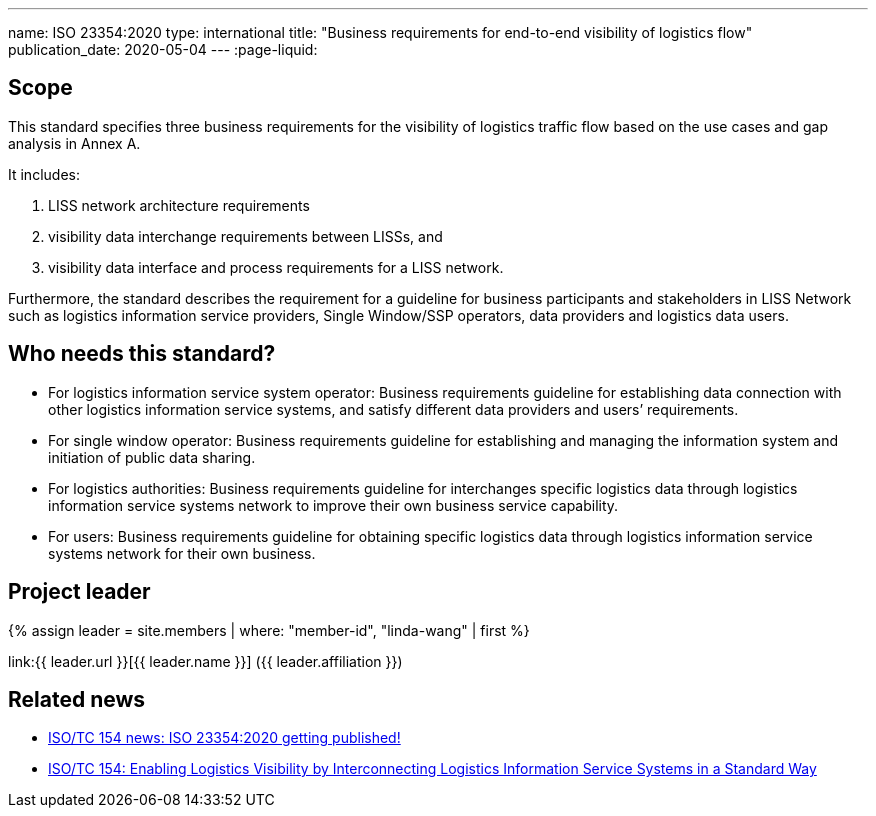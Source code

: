 ---
name: ISO 23354:2020
type: international
title: "Business requirements for end-to-end visibility of logistics flow"
publication_date: 2020-05-04
---
:page-liquid:

== Scope

This standard specifies three business requirements for the visibility of logistics traffic flow based on the use cases and gap analysis in Annex A.

It includes:

. LISS network architecture requirements
. visibility data interchange requirements between LISSs, and
. visibility data interface and process requirements for a LISS network.

Furthermore, the standard describes the requirement for a guideline for business participants and stakeholders in LISS Network such as logistics information service providers, Single Window/SSP operators, data providers and logistics data users.

== Who needs this standard?

* For logistics information service system operator: Business requirements guideline for establishing data connection with other logistics information service systems, and satisfy different data providers and users’ requirements.

* For single window operator: Business requirements guideline for establishing and managing the information system and initiation of public data sharing.

* For logistics authorities: Business requirements guideline for interchanges specific logistics data through logistics information service systems network to improve their own business service capability.

* For users: Business requirements guideline for obtaining specific logistics data through logistics information service systems network for their own business.


== Project leader

{% assign leader = site.members | where: "member-id", "linda-wang" | first %}

link:{{ leader.url }}[{{ leader.name }}] ({{ leader.affiliation }})


== Related news

* link:/posts/2020-05-04-iso-23354-published[ISO/TC 154 news: ISO 23354:2020 getting published!]

* link:/posts/2020-05-06-enabling-logistics-visibility-lis[ISO/TC 154: Enabling Logistics Visibility by Interconnecting Logistics Information Service Systems in a Standard Way]

